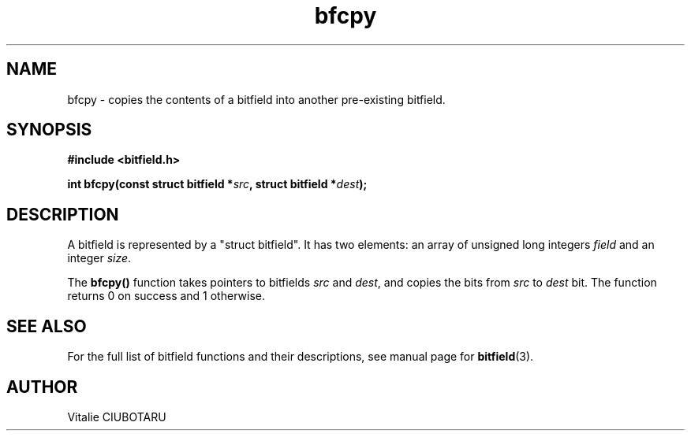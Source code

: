 .TH bfcpy 3 "OCTOBER 15, 2015" "bitfield 0.1.2" "Bitfield manipulation library"
.SH NAME
bfcpy \- copies the contents of a bitfield into another pre-existing bitfield.
.SH SYNOPSIS
.nf
.B "#include <bitfield.h>
.sp
.BI "int bfcpy(const struct bitfield *"src ", struct bitfield *"dest ");
.fi
.SH DESCRIPTION
A bitfield is represented by a "struct bitfield". It has two elements: an array of unsigned long integers \fIfield\fR and an integer \fIsize\fR.
.sp
The \fBbfcpy()\fR function takes pointers to bitfields \fIsrc\fR and \fIdest\fR, and copies the bits from \fIsrc\fR to \fIdest\fR bit. The function returns 0 on success and 1 otherwise.
.sp
.SH "SEE ALSO"
For the full list of bitfield functions and their descriptions, see manual page for
.BR bitfield (3).
.SH AUTHOR
Vitalie CIUBOTARU

